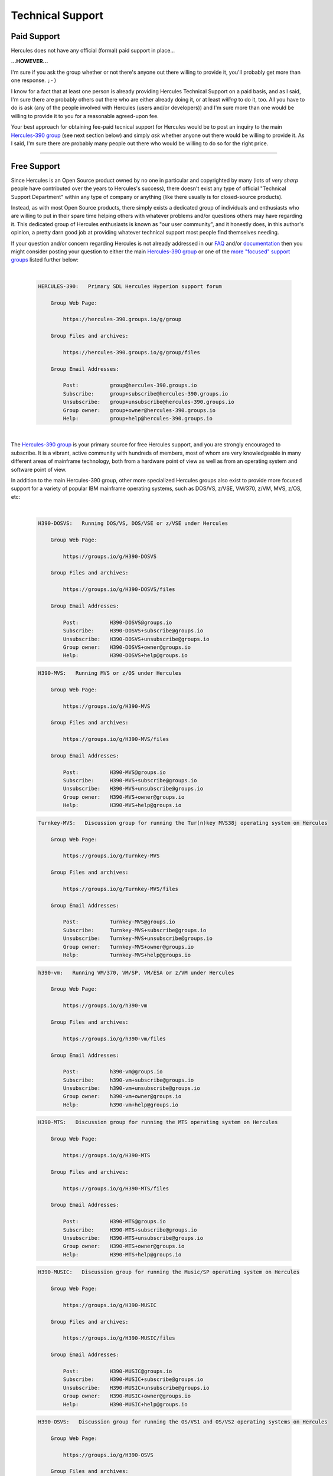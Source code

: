 .. _techsupp:

Technical Support
=================

Paid Support
------------

Hercules does not have any official (formal) paid support in place...

**...HOWEVER...**

I'm sure if you ask the group whether or not there's anyone out there
willing to provide it, you'll probably get more than one response.    
``;-)``

I know for a fact that at least one person is already providing Hercules
Technical Support on a paid basis, and as I said, I'm sure there are
probably others out there who are either already doing it, or at least
*willing* to do it, too. All you have to do is ask (any of the people
involved with Hercules (users and/or developers)) and I'm sure more than
one would be willing to provide it to you for a reasonable agreed-upon
fee.

Your best approach for obtaining fee-paid tecnical support for Hercules
would be to post an inquiry to the main `Hercules-390
group <https://hercules-390.groups.io/g/group>`__ (see next section
below) and simply *ask* whether anyone out there would be willing to
provide it. As I said, I'm sure there are probably many people out there
who would be willing to do so for the right price.

--------------

Free Support
------------

Since Hercules is an Open Source product owned by no one in particular
and copyrighted by many (lots of *very sharp* people have contributed
over the years to Hercules's success), there doesn't exist any type of
official "Technical Support Department" within any type of company or
anything (like there usually is for closed-source products).

Instead, as with most Open Source products, there simply exists a
dedicated group of individuals and enthusiasts who are willing to put in
their spare time helping others with whatever problems and/or questions
others may have regarding it. This dedicated group of Hercules
enthusiasts is known as "our user community", and it honestly does, in
this author's opinion, a pretty darn good job at providing whatever
technical support most people find themselves needing.

If your question and/or concern regarding Hercules is not already
addressed in our `FAQ <hercfaq.html>`__ and/or
`documentation <index.html#docs>`__ then you might consider posting your
question to either the main `Hercules-390
group <https://hercules-390.groups.io/g/group>`__ or one of the `more
"focused" support groups <#other_forums>`__ listed further below:

| 

   .. code:: jcl


          HERCULES-390:   Primary SDL Hercules Hyperion support forum

              Group Web Page:

                  https://hercules-390.groups.io/g/group

              Group Files and archives:

                  https://hercules-390.groups.io/g/group/files

              Group Email Addresses:

                  Post:          group@hercules-390.groups.io
                  Subscribe:     group+subscribe@hercules-390.groups.io
                  Unsubscribe:   group+unsubscribe@hercules-390.groups.io
                  Group owner:   group+owner@hercules-390.groups.io
                  Help:          group+help@hercules-390.groups.io

| 

The `Hercules-390 group <https://hercules-390.groups.io/g/group>`__ is
your primary source for free Hercules support, and you are strongly
encouraged to subscribe. It is a vibrant, active community with hundreds
of members, most of whom are very knowledgeable in many different areas
of mainframe technology, both from a hardware point of view as well as
from an operating system and software point of view.

In addition to the main Hercules-390 group, other more specialized
Hercules groups also exist to provide more focused support for a variety
of popular IBM mainframe operating systems, such as DOS/VS, z/VSE,
VM/370, z/VM, MVS, z/OS, etc:

| 

   .. code:: jcl


          H390-DOSVS:   Running DOS/VS, DOS/VSE or z/VSE under Hercules

              Group Web Page:

                  https://groups.io/g/H390-DOSVS

              Group Files and archives:

                  https://groups.io/g/H390-DOSVS/files

              Group Email Addresses:

                  Post:          H390-DOSVS@groups.io
                  Subscribe:     H390-DOSVS+subscribe@groups.io
                  Unsubscribe:   H390-DOSVS+unsubscribe@groups.io
                  Group owner:   H390-DOSVS+owner@groups.io
                  Help:          H390-DOSVS+help@groups.io

..

   .. code:: jcl


          H390-MVS:   Running MVS or z/OS under Hercules

              Group Web Page:

                  https://groups.io/g/H390-MVS

              Group Files and archives:

                  https://groups.io/g/H390-MVS/files

              Group Email Addresses:

                  Post:          H390-MVS@groups.io
                  Subscribe:     H390-MVS+subscribe@groups.io
                  Unsubscribe:   H390-MVS+unsubscribe@groups.io
                  Group owner:   H390-MVS+owner@groups.io
                  Help:          H390-MVS+help@groups.io

   .. code:: jcl


          Turnkey-MVS:   Discussion group for running the Tur(n)key MVS38j operating system on Hercules

              Group Web Page:

                  https://groups.io/g/Turnkey-MVS

              Group Files and archives:

                  https://groups.io/g/Turnkey-MVS/files

              Group Email Addresses:

                  Post:          Turnkey-MVS@groups.io
                  Subscribe:     Turnkey-MVS+subscribe@groups.io
                  Unsubscribe:   Turnkey-MVS+unsubscribe@groups.io
                  Group owner:   Turnkey-MVS+owner@groups.io
                  Help:          Turnkey-MVS+help@groups.io

..

   .. code:: jcl


          h390-vm:   Running VM/370, VM/SP, VM/ESA or z/VM under Hercules

              Group Web Page:

                  https://groups.io/g/h390-vm

              Group Files and archives:

                  https://groups.io/g/h390-vm/files

              Group Email Addresses:

                  Post:          h390-vm@groups.io
                  Subscribe:     h390-vm+subscribe@groups.io
                  Unsubscribe:   h390-vm+unsubscribe@groups.io
                  Group owner:   h390-vm+owner@groups.io
                  Help:          h390-vm+help@groups.io

   .. code:: jcl


          H390-MTS:   Discussion group for running the MTS operating system on Hercules

              Group Web Page:

                  https://groups.io/g/H390-MTS

              Group Files and archives:

                  https://groups.io/g/H390-MTS/files

              Group Email Addresses:

                  Post:          H390-MTS@groups.io
                  Subscribe:     H390-MTS+subscribe@groups.io
                  Unsubscribe:   H390-MTS+unsubscribe@groups.io
                  Group owner:   H390-MTS+owner@groups.io
                  Help:          H390-MTS+help@groups.io

..

   .. code:: jcl


          H390-MUSIC:   Discussion group for running the Music/SP operating system on Hercules

              Group Web Page:

                  https://groups.io/g/H390-MUSIC

              Group Files and archives:

                  https://groups.io/g/H390-MUSIC/files

              Group Email Addresses:

                  Post:          H390-MUSIC@groups.io
                  Subscribe:     H390-MUSIC+subscribe@groups.io
                  Unsubscribe:   H390-MUSIC+unsubscribe@groups.io
                  Group owner:   H390-MUSIC+owner@groups.io
                  Help:          H390-MUSIC+help@groups.io

   .. code:: jcl


          H390-OSVS:   Discussion group for running the OS/VS1 and OS/VS2 operating systems on Hercules

              Group Web Page:

                  https://groups.io/g/H390-OSVS

              Group Files and archives:

                  https://groups.io/g/H390-OSVS/files

              Group Email Addresses:

                  Post:          H390-OSVS@groups.io
                  Subscribe:     H390-OSVS+subscribe@groups.io
                  Unsubscribe:   H390-OSVS+unsubscribe@groups.io
                  Group owner:   H390-OSVS+owner@groups.io
                  Help:          H390-OSVS+help@groups.io

..

   .. code:: jcl


          Hercules-OS380:   Discussion group for running the OS380 operating system on Hercules

              Group Web Page:

                  https://groups.io/g/Hercules-OS380

              Group Files and archives:

                  https://groups.io/g/Hercules-OS380/files

              Group Email Addresses:

                  Post:          Hercules-OS380@groups.io
                  Subscribe:     Hercules-OS380+subscribe@groups.io
                  Unsubscribe:   Hercules-OS380+unsubscribe@groups.io
                  Group owner:   Hercules-OS380+owner@groups.io
                  Help:          Hercules-OS380+help@groups.io

   .. code:: jcl


          MVS38j-Wylbur:   Discussion group for running the Wylbur operating system on Hercules

              Group Web Page:

                  https://groups.io/g/MVS38j-Wylbur

              Group Files and archives:

                  https://groups.io/g/MVS38j-Wylbur/files

              Group Email Addresses:

                  Post:          MVS38j-Wylbur@groups.io
                  Subscribe:     MVS38j-Wylbur+subscribe@groups.io
                  Unsubscribe:   MVS38j-Wylbur+unsubscribe@groups.io
                  Group owner:   MVS38j-Wylbur+owner@groups.io
                  Help:          MVS38j-Wylbur+help@groups.io

..

   .. code:: jcl


          KICKSforTSO:   Discussion group for running KICKS for TSO under MVS38j on Hercules

              Group Web Page:

                  https://groups.io/g/KICKSforTSO

              Group Files and archives:

                  https://groups.io/g/KICKSforTSO/files

              Group Email Addresses:

                  Post:          KICKSforTSO@groups.io
                  Subscribe:     KICKSforTSO+subscribe@groups.io
                  Unsubscribe:   KICKSforTSO+unsubscribe@groups.io
                  Group owner:   KICKSforTSO+owner@groups.io
                  Help:          KICKSforTSO+help@groups.io

   .. code:: jcl


          cbt-tape:   Discussion group for the CBT MVS Utilities and Overflow Tapes

              Group Web Page:

                  https://groups.io/g/cbt-tape

              Group Files and archives:

                  https://groups.io/g/cbt-tape/files

              Group Email Addresses:

                  Post:          cbt-tape@groups.io
                  Subscribe:     cbt-tape+subscribe@groups.io
                  Unsubscribe:   cbt-tape+unsubscribe@groups.io
                  Group owner:   cbt-tape+owner@groups.io
                  Help:          cbt-tape+help@groups.io

..

   .. code:: jcl


          hercules-s370asm:   Forum discussing use of S/370 assembler with the Hercules emulator

              Group Web Page:

                  https://groups.io/g/hercules-s370asm

              Group Files and archives:

                  https://groups.io/g/hercules-s370asm/files

              Group Email Addresses:

                  Post:          hercules-s370asm@groups.io
                  Subscribe:     hercules-s370asm+subscribe@groups.io
                  Unsubscribe:   hercules-s370asm+unsubscribe@groups.io
                  Group owner:   hercules-s370asm+owner@groups.io
                  Help:          hercules-s370asm+help@groups.io

   .. code:: jcl


          SATK:   SATK and Bare-Metal programming on mainframes

              Group Web Page:

                  https://groups.io/g/satk
                  https://github.com/s390guy/SATK

              Group Files and archives:

                  https://groups.io/g/satk/files

              Group Email Addresses:

                  Post:          satk@groups.io
                  Subscribe:     satk+subscribe@groups.io
                  Unsubscribe:   satk+unsubscribe@groups.io
                  Group owner:   satk+owner@groups.io
                  Help:          satk+help@groups.io

